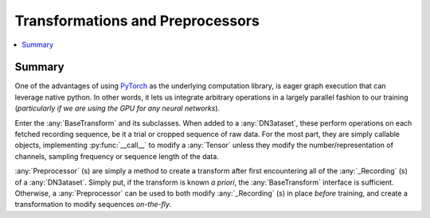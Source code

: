 Transformations and Preprocessors
=================================

.. contents:: :local:

Summary
-------
One of the advantages of using `PyTorch <https://pytorch.org/>`_ as the underlying computation library, is eager graph
execution that can leverage native python. In other words, it lets us integrate arbitrary operations in a largely
parallel fashion to our training (*particularly if we are using the GPU for any neural networks*).

Enter the :any:`BaseTransform` and its subclasses. When added to a :any:`DN3ataset`, these perform operations on each
fetched recording sequence, be it a trial or cropped sequence of raw data. For the most part, they are simply callable
objects, implementing :py:func:`__call__` to modify a :any:`Tensor` unless they modify the number/representation of
channels, sampling frequency or sequence length of the data.

:any:`Preprocessor` (s) are simply a method to create a transform after first encountering all of the :any:`_Recording`
(s) of a :any:`DN3ataset`. Simply put, if the transform is known *a priori*, the :any:`BaseTransform` interface is
sufficient. Otherwise, a :any:`Preprocessor` can be used to both modify :any:`_Recording` (s) in place *before*
training, and create a transformation to modify sequences *on-the-fly*.

